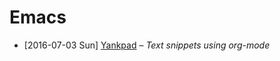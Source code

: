 #+HTML_HEAD_EXTRA: <link rel='stylesheet' type='text/css' href='css/style.css'>
#+HTML_HEAD_EXTRA: <script src='https://ajax.googleapis.com/ajax/libs/jquery/2.2.0/jquery.min.js'></script>
#+HTML_HEAD_EXTRA: <script src='js/blog.js'></script>
#+OPTIONS: toc:nil num:nil html-postamble:nil html-preamble:my-blog-header

* Emacs
:PROPERTIES:
:HTML_CONTAINER_CLASS: blogcategory
:END:

- [2016-07-03 Sun] [[file:yankpad.html][Yankpad]] -- /Text snippets using org-mode/
